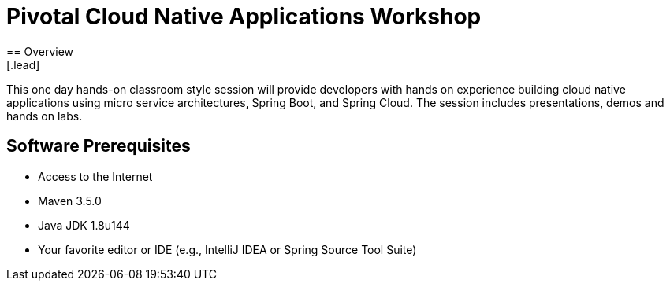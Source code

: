 = Pivotal Cloud Native Applications Workshop
== Overview
[.lead]
This one day hands-on classroom style session will provide developers with hands on experience building cloud native applications using micro service architectures, Spring Boot, and Spring Cloud. The session includes presentations, demos and hands on labs.

== Software Prerequisites

 * Access to the Internet
 * Maven 3.5.0
 * Java JDK 1.8u144
 * Your favorite editor or IDE (e.g., IntelliJ IDEA or Spring Source Tool Suite)
